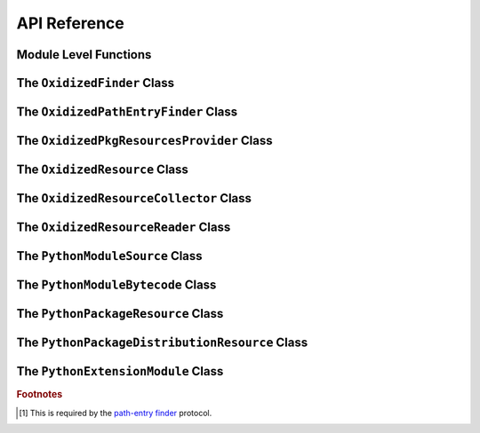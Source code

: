 .. py:currentmodule:: oxidized_finder

.. _oxidized_importer_api_reference:

=============
API Reference
=============

Module Level Functions
======================

.. py:function:: decode_source(io_module, source_bytes) -> str

   Decodes Python source code ``bytes`` to a ``str``.

   This is effectively a reimplementation of
   ``importlib._bootstrap_external.decode_source()``

.. py:function:: find_resources_in_path(path) -> List

   This function will scan the specified filesystem path and return an
   iterable of objects representing found resources. Those objects will be 1
   of the types documented in :ref:`oxidized_importer_python_resource_types`.

   Only directories can be scanned.

.. py:function:: register_pkg_resources()

   Enables ``pkg_resources`` integration.

   This function effectively does the following:

   * Calls ``pkg_resources.register_finder()`` to map
     :py:class:`OxidizedPathEntryFinder` to
     :py:func:pkg_resources_find_distributions`.
   * Calls ``pkg_resources.register_load_type()`` to map
     :py:class:`OxidizedFinder` to :py:class:`OxidizedPkgResourcesProvider`.

   It is safe to call this function multiple times, as behavior should
   be deterministic.

.. py:function:: pkg_resources_find_distributions(finder: OxidizedPathEntryFinder, path_item: str, only=false) -> List[pkg_resources.Distribution]

   Resolve ``pkg_resources.Distribution`` instances given a
   :py:class:`OxidizedPathEntryFinder` and search criteria.

   This function is what is registered with ``pkg_resources`` for distribution
   resolution and you likely don't need to call it directly.

The ``OxidizedFinder`` Class
============================

.. py:class:: OxidizedFinder

    A `meta-path finder`_ that resolves indexed resources. See
    See :ref:`oxidized_finder` for more high-level documentation.

    This type implements the following interfaces:

    * ``importlib.abc.MetaPathFinder``
    * ``importlib.abc.Loader``
    * ``importlib.abc.InspectLoader``
    * ``importlib.abc.ExecutionLoader``

    See the `importlib.abc documentation <https://docs.python.org/3/library/importlib.html#module-importlib.abc>`_
    for more on these interfaces.

    In addition to the methods on the above interfaces, the following methods
    defined elsewhere in ``importlib`` are exposed:

    * ``get_resource_reader(fullname: str) -> importlib.abc.ResourceReader``
    * ``find_distributions(context: Optional[DistributionFinder.Context]) -> [Distribution]``

    ``ResourceReader`` is documented alongside other ``importlib.abc`` interfaces.
    ``find_distribution()`` is documented in
    `importlib.metadata <https://docs.python.org/3/library/importlib.metadata.html>`_.

    Instances have additional functionality beyond what is defined by
    ``importlib``. This functionality allows you to construct, inspect, and
    manipulate instances.

    .. py:method:: __new__(cls, relative_path_origin: Optional[PathLike]) -> OxidizedFinder

        Construct a new instance of :py:class:`OxidizedFinder`.

        New instances of :py:class:`OxidizedFinder` can be constructed like
        normal Python types:

        .. code-block:: python

            finder = OxidizedFinder()

        The constructor takes the following named arguments:

        ``relative_path_origin``
             A path-like object denoting the filesystem path that should be used as the
             *origin* value for relative path resources. Filesystem-based resources are
             stored as a relative path to an *anchor* value. This is that *anchor* value.
             If not specified, the directory of the current executable will be used.

        See the `python_packed_resources <https://docs.rs/python-packed-resources/0.1.0/python_packed_resources/>`_
        Rust crate for the specification of the binary data blob defining *packed
        resources data*.

        .. important::

            The *packed resources data* format is still evolving. It is recommended
            to use the same version of the ``oxidized_importer`` extension to
            produce and consume this data structure to ensure compatibility.

    .. py:method:: index_bytes(data: bytes) -> None

        This method parses any bytes-like object and indexes the resources within.

    .. py:method:: index_file_memory_mapped(path: Path) -> None

        This method parses the given Path-like argument and indexes the resources
        within. Memory mapped I/O is used to read the file. Rust managed the
        memory map via the ``memmap`` crate: this does not use the Python
        interpreter's memory mapping code.

    .. py:method:: index_interpreter_builtins() -> None

        This method indexes Python resources that are built-in to the Python
        interpreter itself. This indexes built-in extension modules and frozen
        modules.

    .. py:method:: index_interpreter_builtin_extension_modules() -> None

        This method will index Python extension modules that are compiled into
        the Python interpreter itself.

    .. py:method:: index_interpreter_frozen_modules() -> None

        This method will index Python modules whose bytecode is frozen into
        the Python interpreter itself.

    .. py:method:: indexed_resources() -> List[OxidizedResource]

        This method returns a list of resources that are indexed by the
        instance. It allows Python code to inspect what the finder knows about.

        Any mutations to returned values are not reflected in the finder.

        See :ref:`oxidized_resource` for more on the returned type.

    .. py:method:: add_resource(resource: OxidizedResource)

        This method registers an :ref:`oxidized_resource` instance with the finder,
        enabling the finder to use it to service lookups.

        When an ``OxidizedResource`` is registered, its data is copied into the
        finder instance. So changes to the original ``OxidizedResource`` are not
        reflected on the finder. (This is because :py:class:`OxidizedFinder`
        maintains an index and it is important for the data behind that index to
        not change out from under it.)

        Resources are stored in an invisible hash map where they are indexed by
        the ``name`` attribute. When a resource is added, any existing resource
        under the same name has its data replaced by the incoming
        ``OxidizedResource`` instance.

        If you have source code and want to produce bytecode, you can do something
        like the following:

        .. code-block:: python

            def register_module(finder, module_name, source):
                code = compile(source, module_name, "exec")
                bytecode = marshal.dumps(code)

                resource = OxidizedResource()
                resource.name = module_name
                resource.is_module = True
                resource.in_memory_bytecode = bytecode
                resource.in_memory_source = source

                finder.add_resource(resource)

    .. py:method:: add_resources(resources: List[OxidizedResource]

        This method is syntactic sugar for calling ``add_resource()`` for every
        item in an iterable. It is exposed because function call overhead in Python
        can be non-trivial and it can be quicker to pass in an iterable of
        ``OxidizedResource`` than to call ``add_resource()`` potentially hundreds
        of times.

    .. py:method:: serialize_indexed_resources(ignore_builtin=true, ignore_frozen=true) -> bytes

        This method serializes all resources currently indexed by the instance
        into an opaque ``bytes`` instance. The returned data can be fed into a
        separate :py:class:`OxidizedFinder` instance by passing it to
        :py:meth:`OxidizedFinder.__new__`.

        Arguments:

        ``ignore_builtin`` (bool)
           Whether to ignore ``builtin`` extension modules from the serialized data.

           Default is ``True``

        ``ignore_frozen`` (bool)
           Whether to ignore ``frozen`` extension modules from the serialized data.

           Default is ``True``.

        Entries for *built-in* and *frozen* modules are ignored by default because
        they aren't portable, as they are compiled into the interpreter and aren't
        guaranteed to work from one Python interpreter to another. The serialized
        format does support expressing them. Use at your own risk.

    .. py:method:: path_hook(path: Union[str, bytes, os.PathLike[AnyStr]]) -> OxidizedPathEntryFinder

        When ``path_hook``, bound to an :py:class:`OxidizedFinder` instance ``self``,
        is in ``sys.path_hooks``, ``pkgutil.iter_modules`` can search ``self``'s
        embedded resources, filtering by its ``path`` argument. Additionally, if
        you add ``sys.executable`` to ``sys.path``, the meta-path finder
        ``importlib.machinery.PathFinder`` can find ``self``'s embedded resources.

        ``path``'s semantics match those of
        :ref:`oxidized_finder_behavior_and_compliance_path`. After normalization,
        ``path`` must be or be in ``sys.executable``; otherwise ``path_hook`` raises an
        ``ImportError``. If ``path`` is ``sys.executable``, top-level modules are
        accessible. Otherwise ``path_hook`` computes the requested package by stripping
        ``sys.executable`` from the beginning of ``path`` and replacing path separators
        with dots. The result is decoded to a ``str`` using the filesystem encoding. If
        that fails, ``path_hook`` raises an ``ImportError`` from the
        ``UnicodeDecodeError``.\ [#fn-decode-error]_

The ``OxidizedPathEntryFinder`` Class
=====================================

.. py:class:: OxidizedPathEntryFinder

   A `path-entry finder`_ that can find modules embedded in an
   :py:class:`OxidizedFinder` instance by searching paths at or under
   ``sys.executable``

   Each :class:`OxidizedPathEntryFinder` instance is associated with the ``path``
   argument to :class:`OxidizedPathEntryFinder`'s only constructor,
   :meth:`OxidiziedFinder.path_hooh <OxidizedFinder.path_hook>`.

   Only modules embedded in the :py:class:`OxidizedFinder` instance in the top
   level of the path are :dfn:`visible` to the :class:`OxidizedPathEntryFinder`
   instance.  For example, if ``path`` were
   ``os.path.join(``\ ``sys.executable``\ ``, 'a')``, then module ``a.b`` would
   be visible, but neither modules ``a`` nor ``a.b.c`` would be visible. Further,
   ``a.b`` would be visible only if it were embedded in the
   :py:class:`OxidizedFinder` instance that constructed the instance.

   This class complies with the `path-entry finder`_ protocol by providing
   compliant :meth:`~OxidizedPathEntryFinder.find_spec` and
   :meth:`~OxidizedPathEntryFinder.invalidate_caches` methods.
   However, support for the long-deprecated methods
   ``importlib.abc.PathEntryFinder.find_loader`` and
   ``importlib.abc.PathEntryFinder.find_module`` may be missing or incomplete.

   Direct use of :class:`OxidizedPathEntryFinder` is generally unnecessary. It exists
   primarily to support ``pkgutil.iter_modules`` via
   :meth:`OxidizedFinder.path_hook <OxidizedFinder.path_hook>`.

   .. py:method:: find_spec(fullname: str, target: Optional[types.ModuleType] = None) -> Optional[importlib.machinery.ModuleSpec]

      Search for modules visible to the instance.

   .. py:method:: invalidate_caches() -> None

      Invoke the same method on the :py:class:`OxidizedFinder` instance with
      which the :class:`OxidizedPathEntryFinder` instance was constructed.

   .. py:method:: iter_modules(prefix: str = "") -> List[pkgutil.ModuleInfo]

      Iterate over the visible modules. This method complies with
      ``pkgutil.iter_modules``'s protocol.

The ``OxidizedPkgResourcesProvider`` Class
==========================================

.. py:class:: OxidizedPkgResourcesProvider

   A ``pkg_resources.IMetadataProvider`` and ``pkg_resources.IResourceProvider``
   enabling ``pkg_resources`` to access package metadata and resources.

   All members of the aforementioned interfaces are implemented. Divergence
   from ``pkg_resources`` defined behavior is documented next to the method.

  .. py:method:: has_metadata(name: str) -> bool

  .. py:method:: get_metadata(name: str) -> str

  .. py:method:: get_metadata_lines(name: str) -> List[str]

      Returns a ``list`` instead of a generator.

  .. py:method:: metadata_isdir(name: str) -> bool

  .. py:method:: metadata_listdir(name: str) -> List[str]

  .. py:method:: run_script(script_name: str, namespace: Any)

      Always raises ``NotImplementedError``.

  .. py:method:: get_resource_filename(manager: pkg_resources.IResourceManager, resource_name: str)

      Always raises ``NotImplementedError``.

      This behavior appears to be allowed given code in ``pkg_resources``.

  .. py:method:: get_resource_stream(manager: pkg_resources.IResourceManager, resource_name: str) -> io.BytesIO

  .. py:method:: get_resource_string(manager: pkg_resources.IResourceManager, resource_name: str) -> bytes

  .. py:method:: has_resource(resource_name: str) -> bool

  .. py:method:: resource_isdir(resource_name: str) -> bool

  .. py:method:: resource_listdir(resource_name: str) -> List[str]

      Returns a ``list`` instead of a generator.

The ``OxidizedResource`` Class
==============================

.. py:class:: OxidizedResource

   Represents a *resource* that is indexed by a
   :py:class:`OxidizedFinder` instance.

   Each instance represents a named entity with associated metadata and data.
   e.g. an instance can represent a Python module with associated source and
   bytecode.

   New instances can be constructed via ``OxidizedResource()``. This will return
   an instance whose ``name = ""`` and all properties will be ``None`` or
   ``false``.

   .. py:attribute:: is_module

      A ``bool`` indicating if this resource is a Python module. Python modules
      are backed by source or bytecode.

   .. py:attribute:: is_builtin_extension_module

      A ``bool`` indicating if this resource is a Python extension module
      built-in to the Python interpreter.

   .. py:attribute:: is_frozen_module

      A ``bool`` indicating if this resource is a Python module whose bytecode
      is frozen into the Python interpreter.

   .. py:attribute:: is_extension_module

      A ``bool`` indicating if this resource is a Python extension module.

   .. py:attribute:: is_shared_library

      A ``bool`` indicating if this resource is a shared library.

   .. py:attribute:: name

      The ``str`` name of the resource.

   .. py:attribute:: is_package

      A ``bool`` indicating if this resource is a Python package.

   .. py:attribute:: is_namespace_package

      A ``bool`` indicating if this resource is a Python namespace package.

   .. py:attribute:: in_memory_source

      ``bytes`` or ``None`` holding Python module source code that should be
      imported from memory.

   .. py:attribute:: in_memory_bytecode

      ``bytes`` or ``None`` holding Python module bytecode that should be
      imported from memory.

      This is raw Python bytecode, as produced from the ``marshal`` module.
      ``.pyc`` files have a header before this data that will need to be
      stripped should you want to move data from a ``.pyc`` file into this
      field.

   .. py:attribute:: in_memory_bytecode_opt1

      ``bytes`` or ``None`` holding Python module bytecode at optimization level 1
      that should be imported from memory.

      This is raw Python bytecode, as produced from the ``marshal`` module.
      ``.pyc`` files have a header before this data that will need to be
      stripped should you want to move data from a ``.pyc`` file into this
      field.

   .. py:attribute:: in_memory_bytecode_opt2

      ``bytes`` or ``None`` holding Python module bytecode at optimization level 2
      that should be imported from memory.

      This is raw Python bytecode, as produced from the ``marshal`` module.
      ``.pyc`` files have a header before this data that will need to be
      stripped should you want to move data from a ``.pyc`` file into this
      field.

   .. py:attribute:: in_memory_extension_module_shared_library

      ``bytes`` or ``None`` holding native machine code defining a Python extension
      module shared library that should be imported from memory.

   .. py:attribute:: in_memory_package_resources

      ``dict[str, bytes]`` or ``None`` holding resource files to make available to
      the ``importlib.resources`` APIs via in-memory data access. The ``name`` of
      this object will be a Python package name. Keys in this dict are virtual
      filenames under that package. Values are raw file data.

   .. py:attribute:: in_memory_distribution_resources

      ``dict[str, bytes]`` or ``None`` holding resource files to make available to
      the ``importlib.metadata`` API via in-memory data access. The ``name`` of
      this object will be a Python package name. Keys in this dict are virtual
      filenames. Values are raw file data.

   .. py:attribute:: in_memory_shared_library

      ``bytes`` or ``None`` holding a shared library that should be imported from
      memory.

   .. py:attribute:: shared_library_dependency_names

      ``list[str]`` or ``None`` holding the names of shared libraries that this
      resource depends on. If this resource defines a loadable shared library,
      this list can be used to express what other shared libraries it depends on.

   .. py:attribute:: relative_path_module_source

      ``pathlib.Path`` or ``None`` holding the relative path to Python module
      source that should be imported from the filesystem.

   .. py:attribute:: relative_path_module_bytecode

      ``pathlib.Path`` or ``None`` holding the relative path to Python module
      bytecode that should be imported from the filesystem.

   .. py:attribute:: relative_path_module_bytecode_opt1

      ``pathlib.Path`` or ``None`` holding the relative path to Python module
      bytecode at optimization level 1 that should be imported from the filesystem.

   .. py:attribute:: relative_path_module_bytecode_opt2

      ``pathlib.Path`` or ``None`` holding the relative path to Python module
      bytecode at optimization level 2 that should be imported from the filesystem.

   .. py:attribute:: relative_path_extension_module_shared_library

      ``pathlib.Path`` or ``None`` holding the relative path to a Python extension
      module that should be imported from the filesystem.

   .. py:attribute:: relative_path_package_resources

      ``dict[str, pathlib.Path]`` or ``None`` holding resource files to make
      available to the ``importlib.resources`` APIs via filesystem access. The
      ``name`` of this object will be a Python package name. Keys in this dict are
      filenames under that package. Values are relative paths to files from which
      to read data.

   .. py:attribute:: relative_path_distribution_resources

      ``dict[str, pathlib.Path]`` or ``None`` holding resource files to make
      available to the ``importlib.metadata`` APIs via filesystem access. The
      ``name`` of this object will be a Python package name. Keys in this dict are
      filenames under that package. Values are relative paths to files from which
      to read data.

The ``OxidizedResourceCollector`` Class
=======================================

.. py:class:: OxidizedResourceCollector

The ``OxidizedResourceReader`` Class
====================================

.. py:class:: OxidizedResourceResource

The ``PythonModuleSource`` Class
================================

.. py:class:: PythonModuleSource

The ``PythonModuleBytecode`` Class
==================================

.. py:class:: PythonModuleBytecode

The ``PythonPackageResource`` Class
===================================

.. py:class:: PythonPackageResource

The ``PythonPackageDistributionResource`` Class
===============================================

.. py:class:: PythonPackageDistributionResource

The ``PythonExtensionModule`` Class
===================================

.. py:class:: PythonExtensionModule

.. rubric:: Footnotes

.. _meta-path finder: https://docs.python.org/3/library/importlib.html#importlib.abc.MetaPathFinder

.. _path-entry finder: https://docs.python.org/3/reference/import.html#path-entry-finders

.. [#fn-decode-error]
   This is required by the `path-entry finder`_ protocol.
